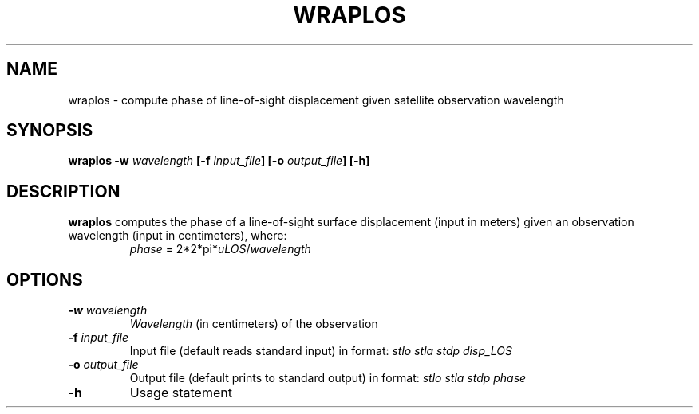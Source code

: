 .TH WRAPLOS 1 "March 2018" "Version 2018.03.01" "User Manuals"

.SH NAME
wraplos \- compute phase of line-of-sight displacement given satellite observation wavelength

.SH SYNOPSIS
.P
.B wraplos
.BI -w " wavelength"
.BI [-f " input_file" ]
.BI [-o " output_file" ]
.BI [-h]

.SH DESCRIPTION
.B wraplos
computes the phase of a line-of-sight surface displacement (input in meters) given an
observation wavelength (input in centimeters), where:
.TP
.in
.IR phase " = 2*2*pi*" uLOS / wavelength

.SH OPTIONS
.TP
.BI -w " wavelength"
.I Wavelength
(in centimeters) of the observation
.TP
.BI -f " input_file"
Input file (default reads standard input) in format:
.I stlo stla stdp disp_LOS
.TP
.BI -o " output_file"
Output file (default prints to standard output) in format:
.I stlo stla stdp phase
.TP
.BI -h
Usage statement

.RS
